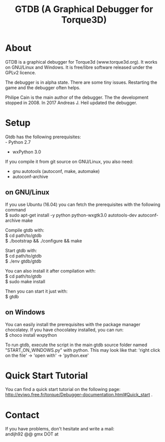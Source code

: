 #+TITLE: GTDB (A Graphical Debugger for Torque3D)
#+AUTHOR: 
#+EMAIL: https://gitlab.com/andijh92/gtdb/
#+OPTIONS: email:t
#+OPTIONS: ^:nil

* About

GTDB is a graphical debugger for Torque3d (www.torque3d.org). It works on
GNU/Linux and Windows. It is free/libre software released under the GPLv2
licence.

The debugger is in alpha state. There are some tiny issues. Restarting the game
and the debugger often helps.

Philipe Cain is the main author of the debugger. The the development stopped
in 2008. In 2017 Andreas J. Heil updated the debugger.

* Setup

Gtdb has the following prerequisites:\\
 - Python 2.7
 - wxPython 3.0

If you compile it from git source on GNU/Linux, you also need:
 - gnu autotools (autoconf, make, automake)
 - autoconf-archive
 
** on GNU/Linux

If you use Ubuntu (16.04) you can fetch the prerequisites with the following
command \\
$ sudo apt-get install -y python python-wxgtk3.0 autotools-dev autoconf-archive
make

Compile gtdb with:\\
$ cd path/to/gtdb\\
$ ./bootstrap && ./configure && make

Start gtdb with:\\
$ cd path/to/gtdb\\
$ ./env gtdb/gtdb

You can also install it after compilation with:\\
$ cd path/to/gtdb\\
$ sudo make install

Then you can start it just with: \\
$ gtdb

** on Windows

You can easily install the prerequisites with the package manager chocolatey. If
you have chocolatey installed, you can run: \\
$ choco install wxpython

To run gtdb, execute the script in the main gtdb source folder named
"START_ON_WINDOWS.py" with python. This may look like that: 'right click on the
file' -> 'open with' -> 'python.exe'

* Quick Start Tutorial

You can find a quick start tutorial on the following page: 
http://eviwo.free.fr/torque/Debugger-documentation.html#Quick_start .

* Contact

If you have problems, don't hesitate and write a mail: \\
andijh92 @@ gmx DOT at
